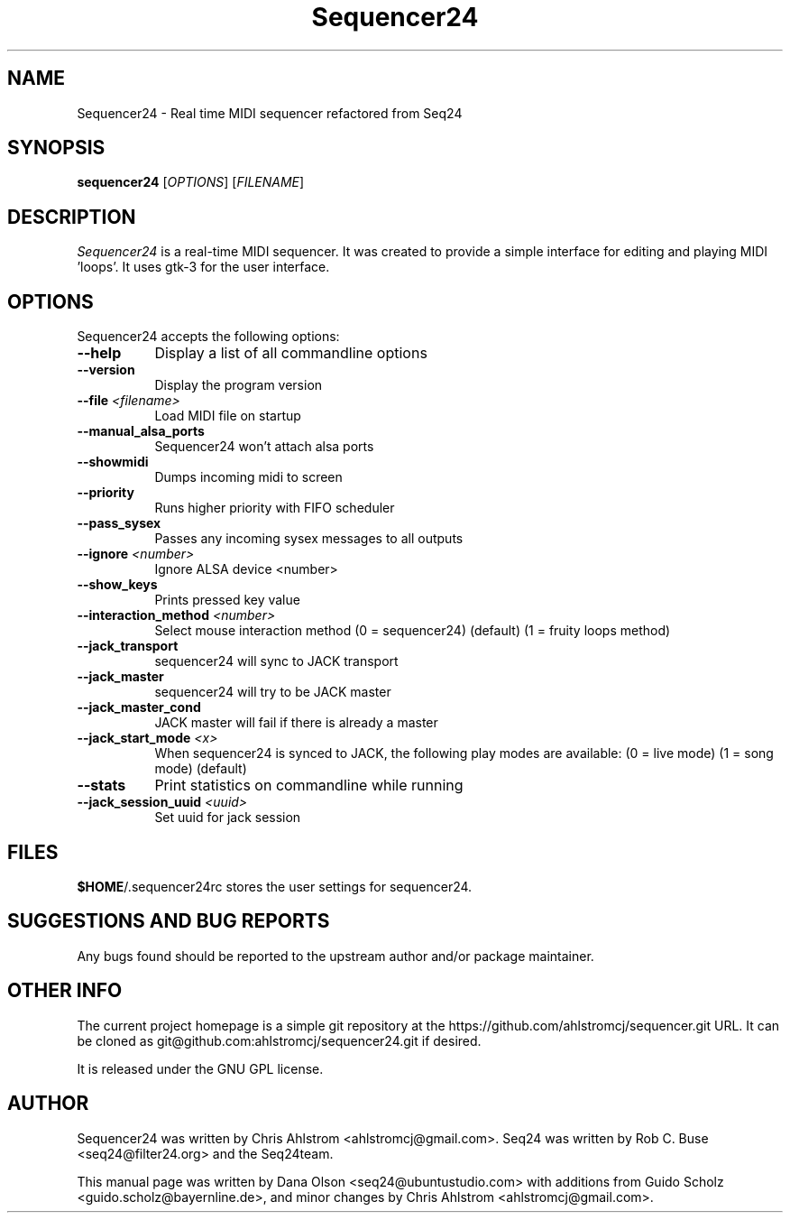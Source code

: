 .TH Sequencer24 1 "July 24 2015" "Version 0.9.3" "Sequencer24 Manual Page"

.SH NAME
Sequencer24 - Real time MIDI sequencer refactored from Seq24

.SH SYNOPSIS
.B sequencer24
[\fIOPTIONS\fP] [\fIFILENAME\fP]

.SH DESCRIPTION
.PP
\fISequencer24\fP is a real-time MIDI sequencer. It was created to
provide a simple interface for editing and playing MIDI 'loops'.
It uses gtk-3 for the user interface.

.SH OPTIONS
Sequencer24 accepts the following options:
.TP 8
.B  \-\-help
Display a list of all commandline options
.TP 8
.B  \-\-version
Display the program version
.TP 8
.B \-\-file \fI<filename>\fP
Load MIDI file on startup
.TP 8
.B \-\-manual_alsa_ports
Sequencer24 won't attach alsa ports
.TP 8
.B \-\-showmidi
Dumps incoming midi to screen
.TP 8
.B \-\-priority
Runs higher priority with FIFO scheduler
.TP 8
.B \-\-pass_sysex
Passes any incoming sysex messages to all outputs
.TP 8
.B \-\-ignore \fI<number>\fP
Ignore ALSA device <number>
.TP 8
.B \-\-show_keys
Prints pressed key value
.TP 8
.B \-\-interaction_method \fI<number>\fP
Select mouse interaction method
	(0 = sequencer24) (default)
	(1 = fruity loops method)
.TP 8
.B \-\-jack_transport
sequencer24 will sync to JACK transport
.TP 8
.B \-\-jack_master
sequencer24 will try to be JACK master
.TP 8
.B \-\-jack_master_cond
JACK master will fail if there is already a master
.TP 8
.B \-\-jack_start_mode \fI<x>\fP
When sequencer24 is synced to JACK, the following play modes are available:
	(0 = live mode)
	(1 = song mode) (default)
.TP 8
.B \-\-stats
Print statistics on commandline while running
.TP 8
.B \-\-jack_session_uuid \fI<uuid>\fP
Set uuid for jack session


.SH FILES
\fB$HOME\fP/.sequencer24rc stores the user settings for sequencer24.

.SH SUGGESTIONS AND BUG REPORTS
Any bugs found should be reported to the upstream author and/or package 
maintainer.

.SH OTHER INFO
The current project homepage is a simple git repository at the
https://github.com/ahlstromcj/sequencer.git URL.  It can be cloned as
git@github.com:ahlstromcj/sequencer24.git if desired.

It is released under the GNU GPL license.

.SH AUTHOR
Sequencer24 was written by Chris Ahlstrom <ahlstromcj@gmail.com>.
Seq24 was written by Rob C. Buse <seq24@filter24.org> and the Seq24team.

This manual page was written by Dana Olson <seq24@ubuntustudio.com> with
additions from Guido Scholz <guido.scholz@bayernline.de>, and minor
changes by Chris Ahlstrom <ahlstromcj@gmail.com>.
